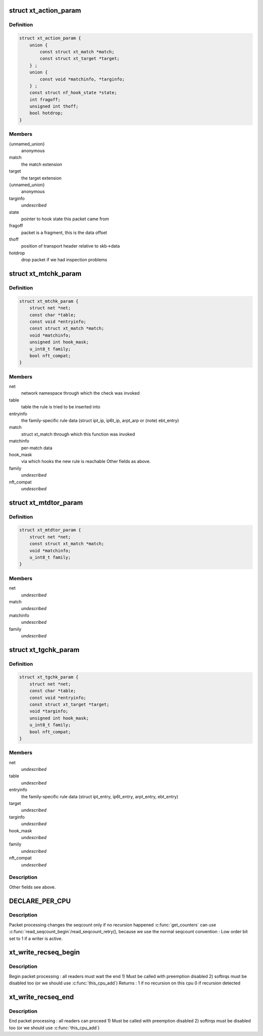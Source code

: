 .. -*- coding: utf-8; mode: rst -*-
.. src-file: include/linux/netfilter/x_tables.h

.. _`xt_action_param`:

struct xt_action_param
======================

.. c:type:: struct xt_action_param

    parameters for matches/targets

.. _`xt_action_param.definition`:

Definition
----------

.. code-block:: c

    struct xt_action_param {
        union {
            const struct xt_match *match;
            const struct xt_target *target;
        } ;
        union {
            const void *matchinfo, *targinfo;
        } ;
        const struct nf_hook_state *state;
        int fragoff;
        unsigned int thoff;
        bool hotdrop;
    }

.. _`xt_action_param.members`:

Members
-------

{unnamed_union}
    anonymous

match
    the match extension

target
    the target extension

{unnamed_union}
    anonymous

targinfo
    *undescribed*

state
    pointer to hook state this packet came from

fragoff
    packet is a fragment, this is the data offset

thoff
    position of transport header relative to skb->data

hotdrop
    drop packet if we had inspection problems

.. _`xt_mtchk_param`:

struct xt_mtchk_param
=====================

.. c:type:: struct xt_mtchk_param

    parameters for match extensions' checkentry functions

.. _`xt_mtchk_param.definition`:

Definition
----------

.. code-block:: c

    struct xt_mtchk_param {
        struct net *net;
        const char *table;
        const void *entryinfo;
        const struct xt_match *match;
        void *matchinfo;
        unsigned int hook_mask;
        u_int8_t family;
        bool nft_compat;
    }

.. _`xt_mtchk_param.members`:

Members
-------

net
    network namespace through which the check was invoked

table
    table the rule is tried to be inserted into

entryinfo
    the family-specific rule data
    (struct ipt_ip, ip6t_ip, arpt_arp or (note) ebt_entry)

match
    struct xt_match through which this function was invoked

matchinfo
    per-match data

hook_mask
    via which hooks the new rule is reachable
    Other fields as above.

family
    *undescribed*

nft_compat
    *undescribed*

.. _`xt_mtdtor_param`:

struct xt_mtdtor_param
======================

.. c:type:: struct xt_mtdtor_param

    match destructor parameters Fields as above.

.. _`xt_mtdtor_param.definition`:

Definition
----------

.. code-block:: c

    struct xt_mtdtor_param {
        struct net *net;
        const struct xt_match *match;
        void *matchinfo;
        u_int8_t family;
    }

.. _`xt_mtdtor_param.members`:

Members
-------

net
    *undescribed*

match
    *undescribed*

matchinfo
    *undescribed*

family
    *undescribed*

.. _`xt_tgchk_param`:

struct xt_tgchk_param
=====================

.. c:type:: struct xt_tgchk_param

    parameters for target extensions' checkentry functions

.. _`xt_tgchk_param.definition`:

Definition
----------

.. code-block:: c

    struct xt_tgchk_param {
        struct net *net;
        const char *table;
        const void *entryinfo;
        const struct xt_target *target;
        void *targinfo;
        unsigned int hook_mask;
        u_int8_t family;
        bool nft_compat;
    }

.. _`xt_tgchk_param.members`:

Members
-------

net
    *undescribed*

table
    *undescribed*

entryinfo
    the family-specific rule data
    (struct ipt_entry, ip6t_entry, arpt_entry, ebt_entry)

target
    *undescribed*

targinfo
    *undescribed*

hook_mask
    *undescribed*

family
    *undescribed*

nft_compat
    *undescribed*

.. _`xt_tgchk_param.description`:

Description
-----------

Other fields see above.

.. _`declare_per_cpu`:

DECLARE_PER_CPU
===============

.. c:function::  DECLARE_PER_CPU( seqcount_t,  xt_recseq)

    recursive seqcount for netfilter use

    :param seqcount_t:
        *undescribed*
    :type seqcount_t: 

    :param xt_recseq:
        *undescribed*
    :type xt_recseq: 

.. _`declare_per_cpu.description`:

Description
-----------

Packet processing changes the seqcount only if no recursion happened
\ :c:func:`get_counters`\  can use \ :c:func:`read_seqcount_begin`\ /read_seqcount_retry(),
because we use the normal seqcount convention :
Low order bit set to 1 if a writer is active.

.. _`xt_write_recseq_begin`:

xt_write_recseq_begin
=====================

.. c:function:: unsigned int xt_write_recseq_begin( void)

    start of a write section

    :param void:
        no arguments
    :type void: 

.. _`xt_write_recseq_begin.description`:

Description
-----------

Begin packet processing : all readers must wait the end
1) Must be called with preemption disabled
2) softirqs must be disabled too (or we should use \ :c:func:`this_cpu_add`\ )
Returns :
1 if no recursion on this cpu
0 if recursion detected

.. _`xt_write_recseq_end`:

xt_write_recseq_end
===================

.. c:function:: void xt_write_recseq_end(unsigned int addend)

    end of a write section

    :param addend:
        return value from previous \ :c:func:`xt_write_recseq_begin`\ 
    :type addend: unsigned int

.. _`xt_write_recseq_end.description`:

Description
-----------

End packet processing : all readers can proceed
1) Must be called with preemption disabled
2) softirqs must be disabled too (or we should use \ :c:func:`this_cpu_add`\ )

.. This file was automatic generated / don't edit.

